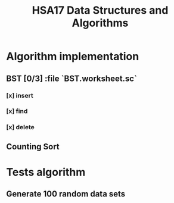 #+TITLE: HSA17 Data Structures and Algorithms

* Algorithm implementation
** BST [0/3] :file `BST.worksheet.sc`
*** [x] insert
*** [x] find
*** [x] delete

** Counting Sort
* Tests algorithm
** Generate 100 random data sets

#+begin_src amm :results output


#+end_src

#+RESULTS:
: Hi
: defined trait Maybe
: defined object Empty
: defined class Just
